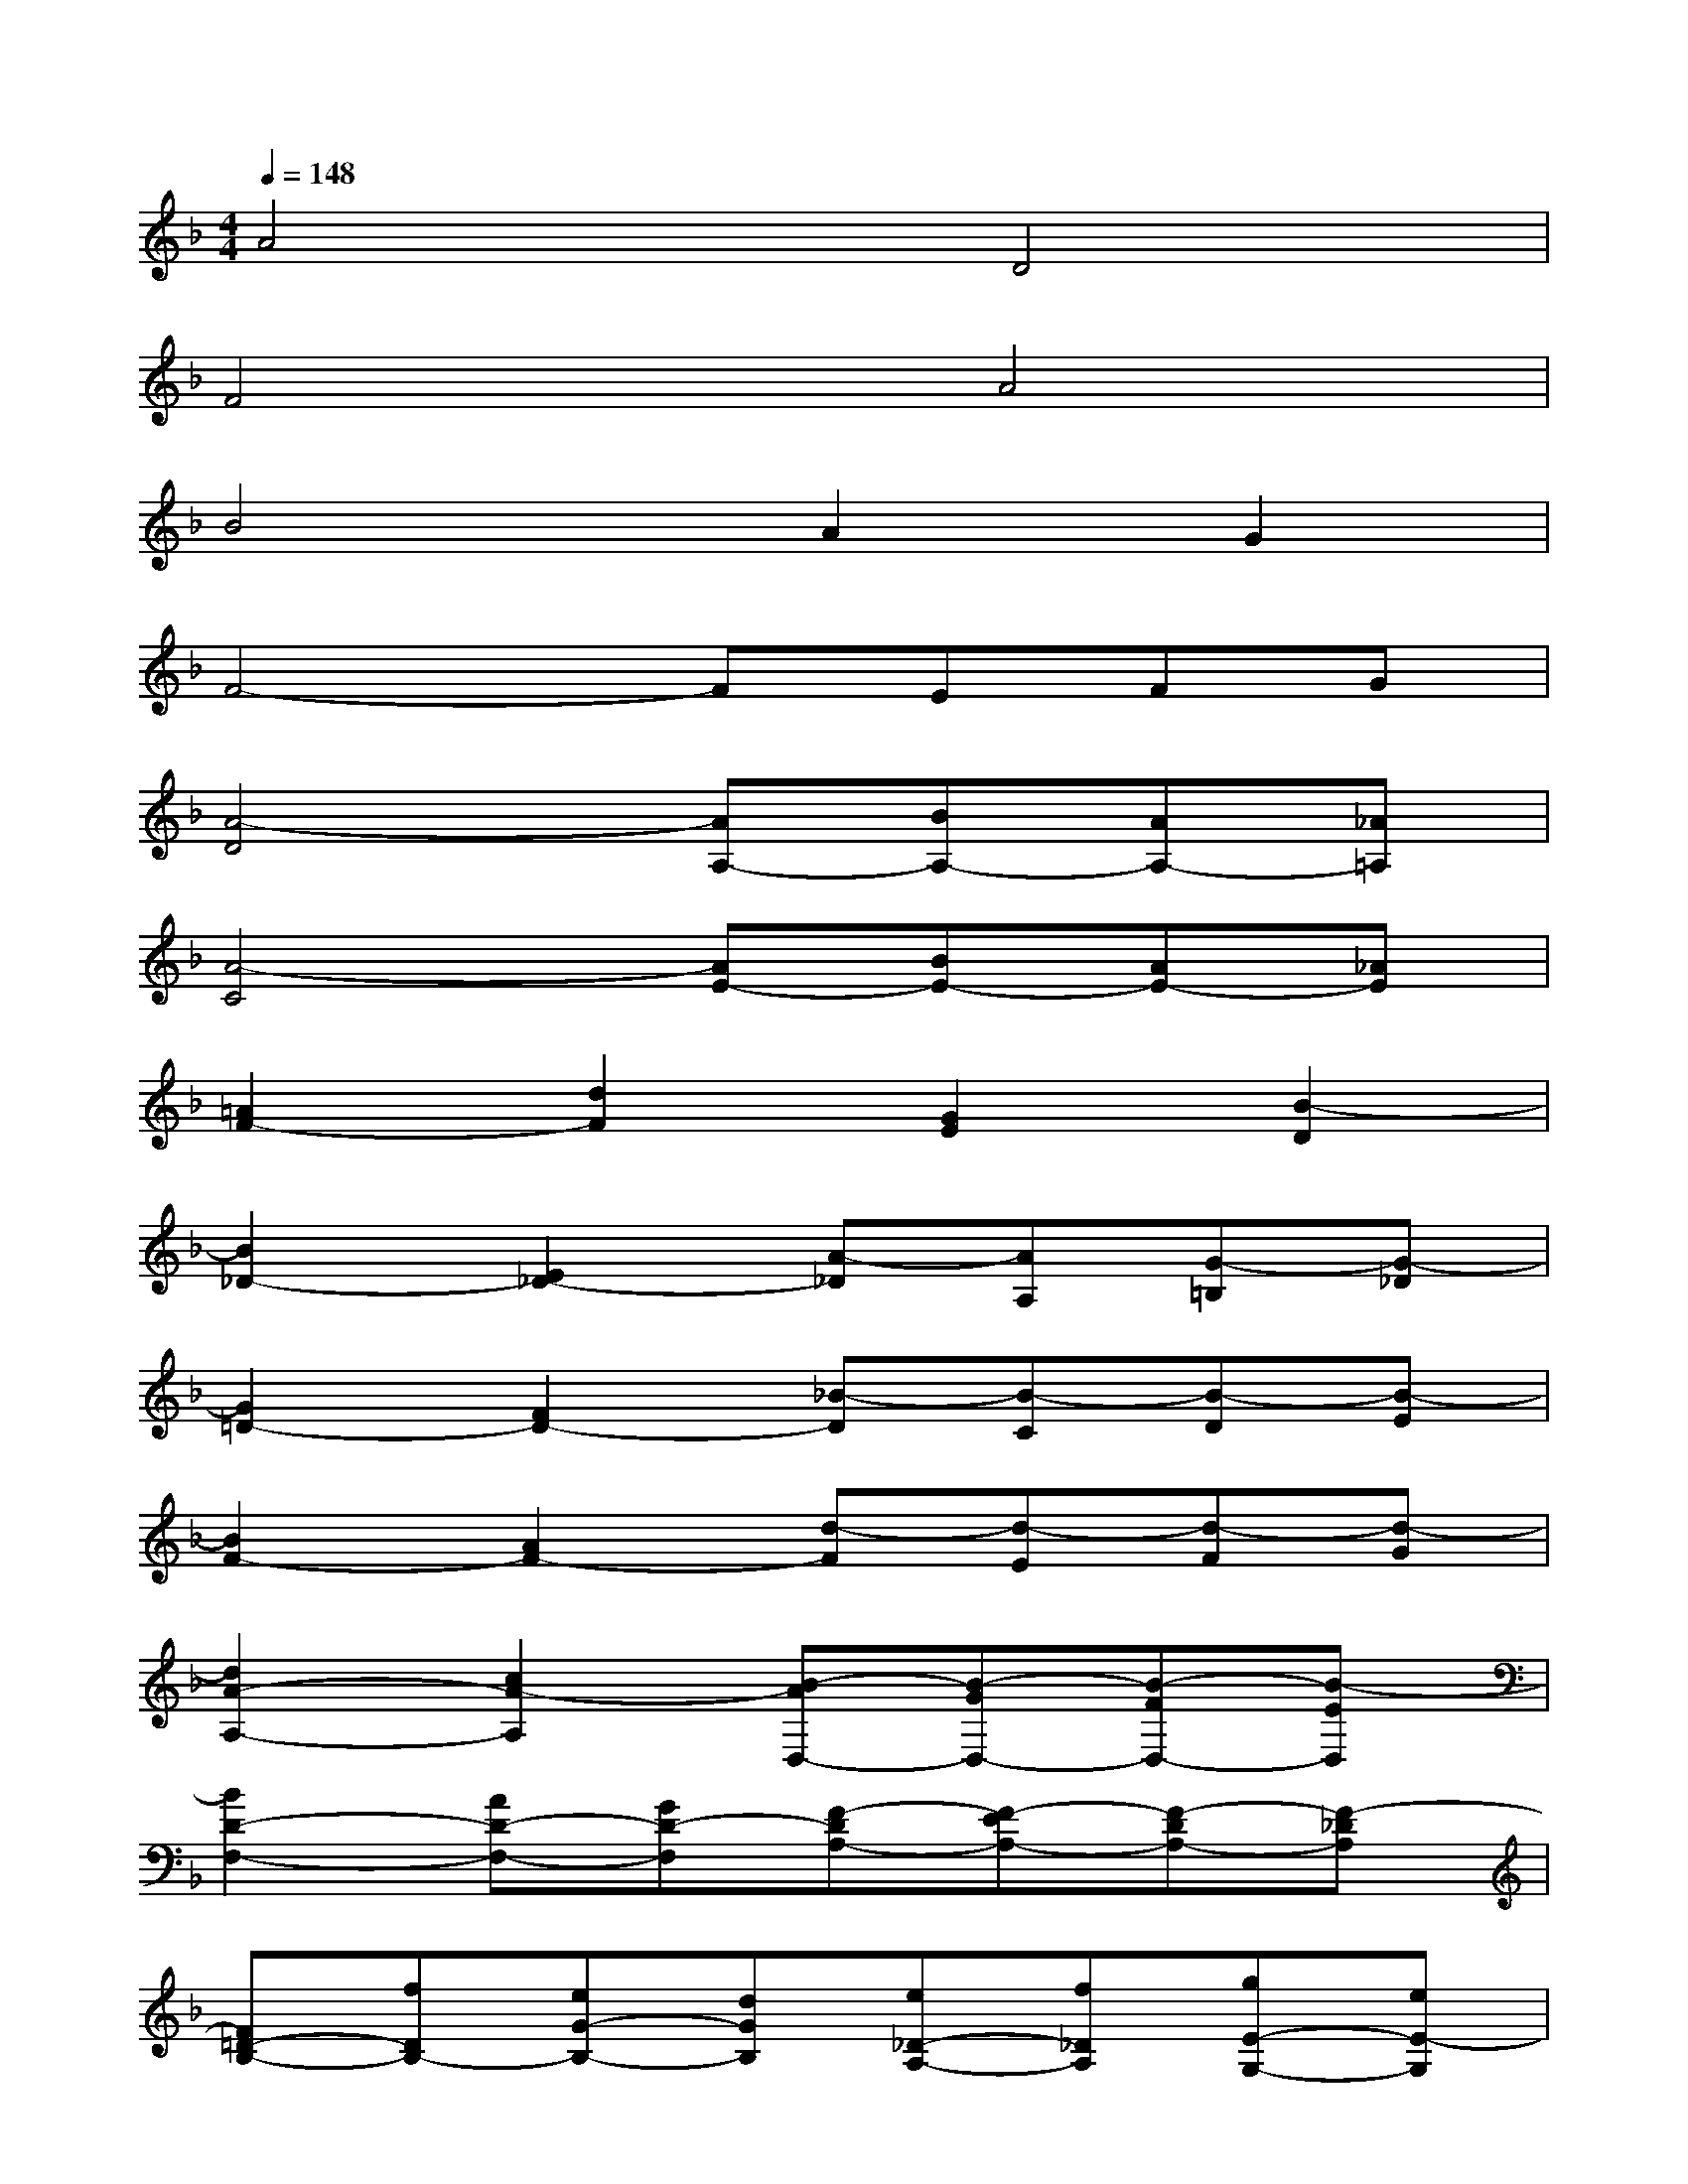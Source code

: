 X:1
T:
M:4/4
L:1/8
Q:1/4=148
K:F%1flats
V:1
A4D4|
F4A4|
B4A2G2|
F4-FEFG|
[A4-D4][AA,-][BA,-][AA,-][_A=A,]|
[A4-C4][AE-][BE-][AE-][_AE]|
[=A2F2-][d2F2][G2E2][B2-D2]|
[B2_D2-][E2_D2-][A-_D][AA,][G-=B,][G-_D]|
[G2=D2-][F2D2-][_B-D][B-C][B-D][B-E]|
[B2F2-][A2F2-][d-F][d-E][d-F][d-G]|
[d2A2-A,2-][c2A2-A,2][B-AD,-][B-GD,-][B-FD,-][B-ED,]|
[B2D2-F,2-][AD-F,-][GD-F,][F-DA,-][F-EA,-][F-DA,-][F-_DA,]|
[F=D-B,-][fDB,-][eG-B,-][dGB,][e_D-A,-][f_DA,][gE-G,-][eE-G,]|
[a2-E2F,2-][a2-A,2F,2-][a-=D-F,][aD-E,][A-D-F,][AD-G,]|
[F-DA,-D,-][F-_EA,-D,-][F-DA,-D,-][F-_DA,-=D,][F-D-A,A,,-][F-DB,A,,-][d-F-A,A,,-][d-F_A,=A,,]|
[d2=E2A,2-C,2-][e-cA,-C,-][e=BA,-C,][c-AA,E,-][c-G_B,E,-][c-FA,E,-][c-E_A,E,]